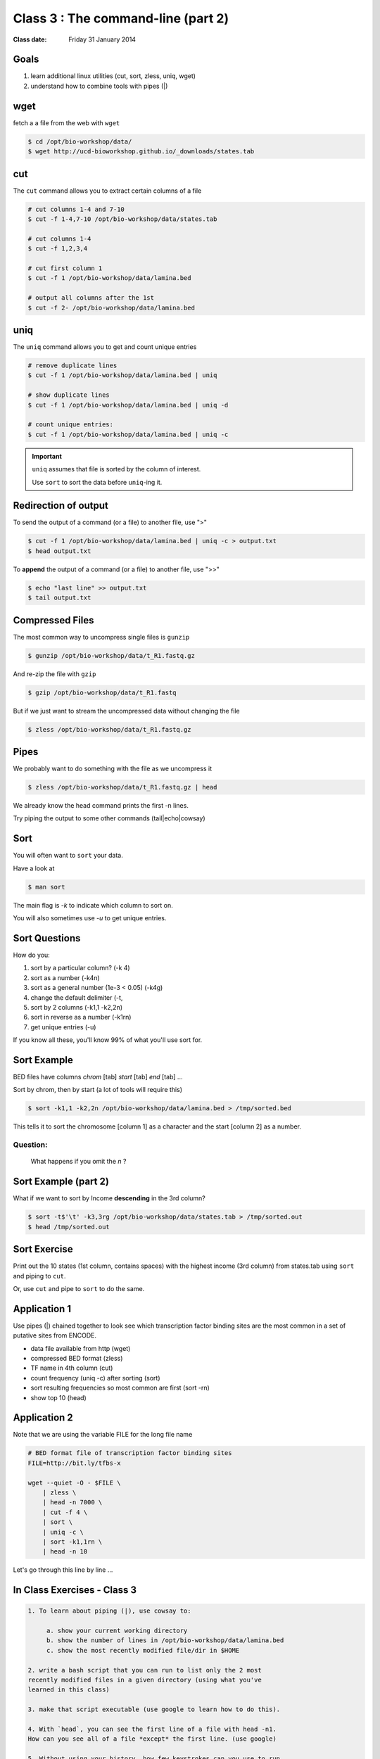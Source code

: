 ***********************************
Class 3 : The command-line (part 2)
***********************************

:Class date: Friday 31 January 2014

Goals
=====
#. learn additional linux utilities (cut, sort, zless, uniq, wget)
#. understand how to combine tools with pipes (|)

wget
====
fetch a a file from the web with ``wget``

.. code-block:: bash

    $ cd /opt/bio-workshop/data/
    $ wget http://ucd-bioworkshop.github.io/_downloads/states.tab

cut
===
The ``cut`` command allows you to extract certain columns of a file

.. code-block:: bash

    # cut columns 1-4 and 7-10
    $ cut -f 1-4,7-10 /opt/bio-workshop/data/states.tab

    # cut columns 1-4
    $ cut -f 1,2,3,4

    # cut first column 1
    $ cut -f 1 /opt/bio-workshop/data/lamina.bed

    # output all columns after the 1st
    $ cut -f 2- /opt/bio-workshop/data/lamina.bed

uniq
====
The ``uniq`` command  allows you to get and count unique entries

.. code-block:: bash

    # remove duplicate lines
    $ cut -f 1 /opt/bio-workshop/data/lamina.bed | uniq

    # show duplicate lines
    $ cut -f 1 /opt/bio-workshop/data/lamina.bed | uniq -d

    # count unique entries:
    $ cut -f 1 /opt/bio-workshop/data/lamina.bed | uniq -c

.. important::


   ``uniq`` assumes that file is sorted by the column of interest.

   Use ``sort`` to sort the data before ``uniq``-ing it.

Redirection of output
=====================
To send the output of a command (or a file) to another file, use ">"

.. code-block:: bash

    $ cut -f 1 /opt/bio-workshop/data/lamina.bed | uniq -c > output.txt
    $ head output.txt

To **append** the output of a command (or a file) to another file, use
">>"

.. code-block:: bash

    $ echo "last line" >> output.txt
    $ tail output.txt

Compressed Files
================
The most common way to uncompress single files is ``gunzip``

.. code-block:: bash

    $ gunzip /opt/bio-workshop/data/t_R1.fastq.gz

And re-zip the file with ``gzip``

.. code-block:: bash 

    $ gzip /opt/bio-workshop/data/t_R1.fastq

But if we just want to stream the uncompressed data without changing the
file

.. code-block:: bash

    $ zless /opt/bio-workshop/data/t_R1.fastq.gz

Pipes
=====
We probably want to do something with the file as we uncompress it

.. code-block:: bash

    $ zless /opt/bio-workshop/data/t_R1.fastq.gz | head

We already know the head command prints the first -n lines.

Try piping the output to some other commands (tail|echo|cowsay)


Sort
====
You will often want to ``sort`` your data.

Have a look at

.. code-block:: bash

    $ man sort

The main flag is `-k` to indicate which column to sort on.

You will also sometimes use `-u` to get unique entries.

Sort Questions
==============
How do you:

#. sort by a particular column? (-k 4)
#. sort as a number (-k4n)
#. sort as a general number (1e-3 < 0.05) (-k4g)
#. change the default delimiter (-t,
#. sort by 2 columns (-k1,1 -k2,2n)
#. sort in reverse as a number (-k1rn)
#. get unique entries (-u)

If you know all these, you'll know 99% of what you'll use sort for.

Sort Example
============
BED files have columns `chrom` [tab] `start` [tab] `end` [tab] ...

Sort by chrom, then by start (a lot of tools will require this)

.. code-block:: bash

    $ sort -k1,1 -k2,2n /opt/bio-workshop/data/lamina.bed > /tmp/sorted.bed

This tells it to sort the chromosome [column 1] as a character and the
start [column 2] as a number.

Question:
+++++++++

    What happens if you omit the `n` ?

Sort Example (part 2)
=====================
What if we want to sort by Income **descending** in the 3rd column?

.. code-block:: bash

    $ sort -t$'\t' -k3,3rg /opt/bio-workshop/data/states.tab > /tmp/sorted.out
    $ head /tmp/sorted.out 

Sort Exercise
=============
Print out the 10 states (1st column, contains spaces) with the highest
income (3rd column) from states.tab using ``sort`` and piping to ``cut``.

Or, use ``cut`` and pipe to ``sort`` to do the same.

Application 1
=============
Use pipes (|) chained together to look see which transcription factor
binding sites are the most common in a set of putative sites from ENCODE.

+ data file available from http (wget)
+ compressed BED format (zless)
+ TF name in 4th column (cut)
+ count frequency (uniq -c) after sorting (sort)
+ sort resulting frequencies so most common are first (sort -rn)
+ show top 10 (head)

Application 2
=============
Note that we are using the variable FILE for the long file name

.. code-block:: bash

    # BED format file of transcription factor binding sites
    FILE=http://bit.ly/tfbs-x

    wget --quiet -O - $FILE \
        | zless \
        | head -n 7000 \
        | cut -f 4 \
        | sort \
        | uniq -c \
        | sort -k1,1rn \
        | head -n 10

.. FILE=http://hgdownload.cse.ucsc.edu/goldenPath/hg19/encodeDCC/wgEncodeRegTfbsClustered/wgEncodeRegTfbsClusteredV2.bed.gz

Let's go through this line by line ...

.. _class-3-exercises:

In Class Exercises - Class 3
============================
.. code-block:: bash

    1. To learn about piping (|), use cowsay to:

         a. show your current working directory
         b. show the number of lines in /opt/bio-workshop/data/lamina.bed
         c. show the most recently modified file/dir in $HOME

    2. write a bash script that you can run to list only the 2 most
    recently modified files in a given directory (using what you've
    learned in this class)

    3. make that script executable (use google to learn how to do this).

    4. With `head`, you can see the first line of a file with head -n1.
    How can you see all of a file *except* the first line. (use google)

    5. Without using your history, how few keystrokes can you use to run
    the following command (must work from any directory)?

.. code-block:: bash

        $ ls /opt/bio-workshop/data/lamina.bed

    6. How few keystrokes can you do 5. using your history?

.. raw:: pdf

    PageBreak
